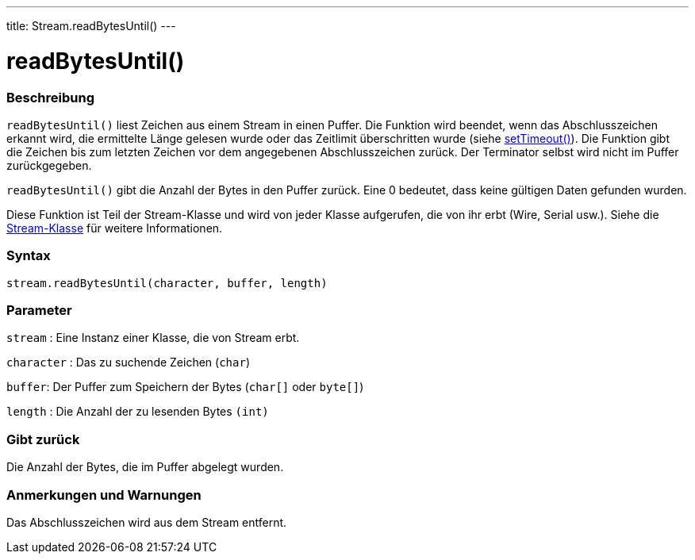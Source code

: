 ---
title: Stream.readBytesUntil()
---




= readBytesUntil()


// OVERVIEW SECTION STARTS
[#overview]
--

[float]
=== Beschreibung
`readBytesUntil()` liest Zeichen aus einem Stream in einen Puffer. Die Funktion wird beendet, wenn das Abschlusszeichen erkannt wird, die ermittelte Länge gelesen wurde
oder das Zeitlimit überschritten wurde (siehe link:../streamsettimeout[setTimeout()]). Die Funktion gibt die Zeichen bis zum letzten Zeichen vor dem angegebenen Abschlusszeichen zurück.
Der Terminator selbst wird nicht im Puffer zurückgegeben.

`readBytesUntil()` gibt die Anzahl der Bytes in den Puffer zurück. Eine 0 bedeutet, dass keine gültigen Daten gefunden wurden.

Diese Funktion ist Teil der Stream-Klasse und wird von jeder Klasse aufgerufen, die von ihr erbt (Wire, Serial usw.). Siehe die link:../../stream[Stream-Klasse] für weitere Informationen.
[%hardbreaks]


[float]
=== Syntax
`stream.readBytesUntil(character, buffer, length)`


[float]
=== Parameter
`stream` : Eine Instanz einer Klasse, die von Stream erbt.

`character` : Das zu suchende Zeichen (`char`)

`buffer`: Der Puffer zum Speichern der Bytes (`char[]` oder `byte[]`)

`length` : Die Anzahl der zu lesenden Bytes `(int)`

[float]
=== Gibt zurück
Die Anzahl der Bytes, die im Puffer abgelegt wurden.

--
// OVERVIEW SECTION ENDS


// HOW TO USE SECTION STARTS
[#howtouse]
--

[float]
=== Anmerkungen und Warnungen
Das Abschlusszeichen wird aus dem Stream entfernt.
[%hardbreaks]

--
// HOW TO USE SECTION ENDS
